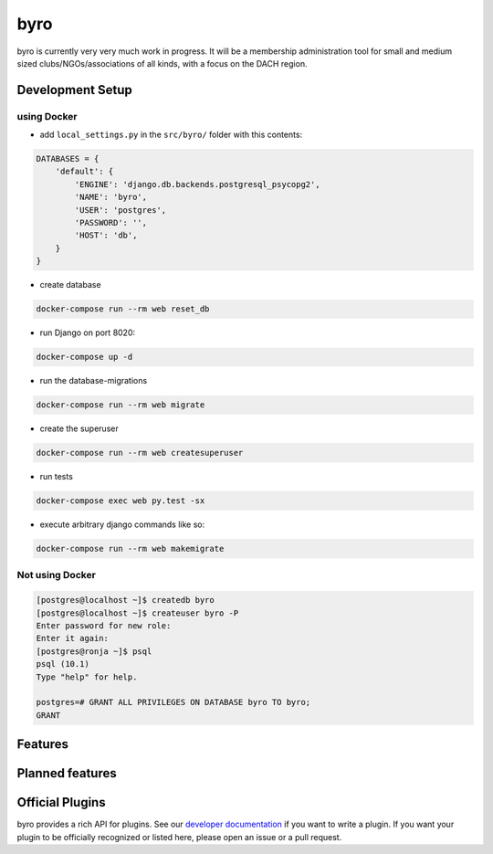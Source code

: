 byro
====

.. image:: https://travis-ci.org/byro/byro.svg?branch=master
   :target: https://travis-ci.org/byro/byro
   :alt: Travis build status

.. image:: https://codecov.io/gh/byro/byro/branch/master/graph/badge.svg
   :target: https://codecov.io/gh/byro/byro
   :alt: Code coverage

.. image:: https://img.shields.io/codeclimate/maintainability/byro/byro.svg
   :target: https://codeclimate.com/github/byro/byro
   :alt: Code maintainability

.. image:: https://readthedocs.org/projects/byro/badge/?version=latest
   :target: http://byro.readthedocs.io/en/latest/?badge=latest
   :alt: Documentation

byro is currently very very much work in progress. It will be a membership administration tool
for small and medium sized clubs/NGOs/associations of all kinds, with a focus on the DACH region.

Development Setup
-----------------

using Docker
^^^^^^^^^^^^

- add ``local_settings.py`` in the ``src/byro/`` folder with this contents:

.. code:: python

  DATABASES = {
      'default': {
          'ENGINE': 'django.db.backends.postgresql_psycopg2',
          'NAME': 'byro',
          'USER': 'postgres',
          'PASSWORD': '',
          'HOST': 'db',
      }
  }

- create database

.. code:: shell

  docker-compose run --rm web reset_db

- run Django on port 8020:

.. code:: shell

  docker-compose up -d

- run the database-migrations

.. code:: shell

  docker-compose run --rm web migrate

- create the superuser

.. code:: shell

  docker-compose run --rm web createsuperuser

- run tests

.. code:: shell

   docker-compose exec web py.test -sx

- execute arbitrary django commands like so:

.. code:: shell

  docker-compose run --rm web makemigrate

Not using Docker
^^^^^^^^^^^^^^^^

.. code:: shell

    [postgres@localhost ~]$ createdb byro
    [postgres@localhost ~]$ createuser byro -P
    Enter password for new role:
    Enter it again:
    [postgres@ronja ~]$ psql
    psql (10.1)
    Type "help" for help.

    postgres=# GRANT ALL PRIVILEGES ON DATABASE byro TO byro;
    GRANT


Features
--------


Planned features
----------------


Official Plugins
----------------

byro provides a rich API for plugins. See our `developer documentation`_ if you want to write a
plugin. If you want your plugin to be officially recognized or listed here, please open an issue
or a pull request.

.. _developer documentation: http://byro.readthedocs.io/en/latest/
